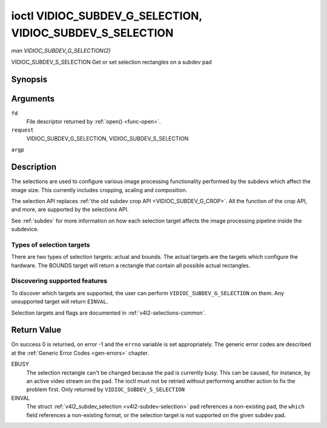 .. -*- coding: utf-8; mode: rst -*-

.. _VIDIOC_SUBDEV_G_SELECTION:

**********************************************************
ioctl VIDIOC_SUBDEV_G_SELECTION, VIDIOC_SUBDEV_S_SELECTION
**********************************************************

*man VIDIOC_SUBDEV_G_SELECTION(2)*

VIDIOC_SUBDEV_S_SELECTION
Get or set selection rectangles on a subdev pad


Synopsis
========

.. c:function:: int ioctl( int fd, int request, struct v4l2_subdev_selection *argp )

Arguments
=========

``fd``
    File descriptor returned by :ref:`open() <func-open>`.

``request``
    VIDIOC_SUBDEV_G_SELECTION, VIDIOC_SUBDEV_S_SELECTION

``argp``


Description
===========

The selections are used to configure various image processing
functionality performed by the subdevs which affect the image size. This
currently includes cropping, scaling and composition.

The selection API replaces
:ref:`the old subdev crop API <VIDIOC_SUBDEV_G_CROP>`. All the
function of the crop API, and more, are supported by the selections API.

See :ref:`subdev` for more information on how each selection target
affects the image processing pipeline inside the subdevice.


Types of selection targets
--------------------------

There are two types of selection targets: actual and bounds. The actual
targets are the targets which configure the hardware. The BOUNDS target
will return a rectangle that contain all possible actual rectangles.


Discovering supported features
------------------------------

To discover which targets are supported, the user can perform
``VIDIOC_SUBDEV_G_SELECTION`` on them. Any unsupported target will
return ``EINVAL``.

Selection targets and flags are documented in
:ref:`v4l2-selections-common`.


.. _v4l2-subdev-selection:

.. flat-table:: struct v4l2_subdev_selection
    :header-rows:  0
    :stub-columns: 0
    :widths:       1 1 2


    -  .. row 1

       -  __u32

       -  ``which``

       -  Active or try selection, from enum
          :ref:`v4l2_subdev_format_whence <v4l2-subdev-format-whence>`.

    -  .. row 2

       -  __u32

       -  ``pad``

       -  Pad number as reported by the media framework.

    -  .. row 3

       -  __u32

       -  ``target``

       -  Target selection rectangle. See :ref:`v4l2-selections-common`.

    -  .. row 4

       -  __u32

       -  ``flags``

       -  Flags. See :ref:`v4l2-selection-flags`.

    -  .. row 5

       -  struct :ref:`v4l2_rect <v4l2-rect>`

       -  ``r``

       -  Selection rectangle, in pixels.

    -  .. row 6

       -  __u32

       -  ``reserved``\ [8]

       -  Reserved for future extensions. Applications and drivers must set
          the array to zero.



Return Value
============

On success 0 is returned, on error -1 and the ``errno`` variable is set
appropriately. The generic error codes are described at the
:ref:`Generic Error Codes <gen-errors>` chapter.

EBUSY
    The selection rectangle can't be changed because the pad is
    currently busy. This can be caused, for instance, by an active video
    stream on the pad. The ioctl must not be retried without performing
    another action to fix the problem first. Only returned by
    ``VIDIOC_SUBDEV_S_SELECTION``

EINVAL
    The struct :ref:`v4l2_subdev_selection <v4l2-subdev-selection>`
    ``pad`` references a non-existing pad, the ``which`` field
    references a non-existing format, or the selection target is not
    supported on the given subdev pad.


.. ------------------------------------------------------------------------------
.. This file was automatically converted from DocBook-XML with the dbxml
.. library (https://github.com/return42/sphkerneldoc). The origin XML comes
.. from the linux kernel, refer to:
..
.. * https://github.com/torvalds/linux/tree/master/Documentation/DocBook
.. ------------------------------------------------------------------------------

